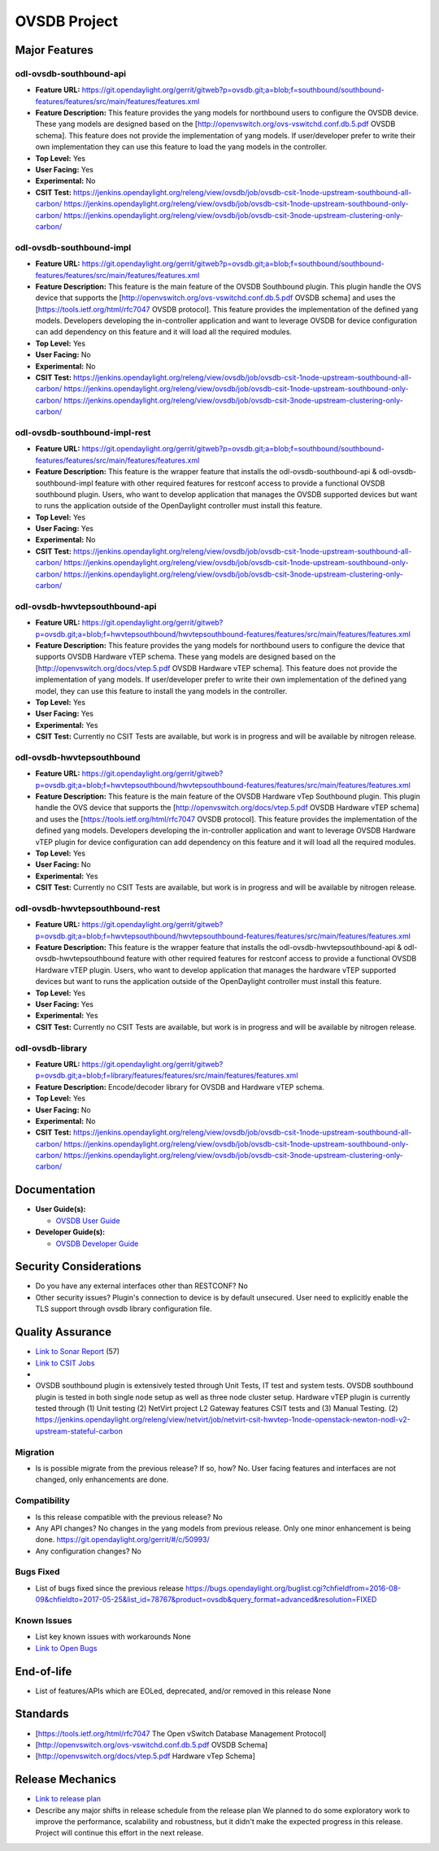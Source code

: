 =============
OVSDB Project
=============

Major Features
==============

odl-ovsdb-southbound-api
------------------------

* **Feature URL:** https://git.opendaylight.org/gerrit/gitweb?p=ovsdb.git;a=blob;f=southbound/southbound-features/features/src/main/features/features.xml
* **Feature Description:**  This feature provides the yang models for northbound users to configure the OVSDB device.
  These yang models are designed based on the [http://openvswitch.org/ovs-vswitchd.conf.db.5.pdf OVSDB schema]. This
  feature does not provide the implementation of yang models. If user/developer prefer to write their own implementation
  they can use this feature to load the yang models in the controller.
* **Top Level:** Yes
* **User Facing:** Yes
* **Experimental:** No
* **CSIT Test:** https://jenkins.opendaylight.org/releng/view/ovsdb/job/ovsdb-csit-1node-upstream-southbound-all-carbon/
  https://jenkins.opendaylight.org/releng/view/ovsdb/job/ovsdb-csit-1node-upstream-southbound-only-carbon/
  https://jenkins.opendaylight.org/releng/view/ovsdb/job/ovsdb-csit-3node-upstream-clustering-only-carbon/

odl-ovsdb-southbound-impl
-------------------------

* **Feature URL:** https://git.opendaylight.org/gerrit/gitweb?p=ovsdb.git;a=blob;f=southbound/southbound-features/features/src/main/features/features.xml
* **Feature Description:**  This feature is the main feature of the OVSDB Southbound plugin. This plugin handle the OVS
  device that supports the [http://openvswitch.org/ovs-vswitchd.conf.db.5.pdf OVSDB schema] and uses the
  [https://tools.ietf.org/html/rfc7047 OVSDB protocol]. This feature provides the implementation of the defined yang
  models. Developers developing the in-controller application and want to leverage OVSDB for device configuration can
  add dependency on this feature and it will load all the required modules.
* **Top Level:** Yes
* **User Facing:** No
* **Experimental:** No
* **CSIT Test:** https://jenkins.opendaylight.org/releng/view/ovsdb/job/ovsdb-csit-1node-upstream-southbound-all-carbon/
  https://jenkins.opendaylight.org/releng/view/ovsdb/job/ovsdb-csit-1node-upstream-southbound-only-carbon/
  https://jenkins.opendaylight.org/releng/view/ovsdb/job/ovsdb-csit-3node-upstream-clustering-only-carbon/

odl-ovsdb-southbound-impl-rest
------------------------------

* **Feature URL:** https://git.opendaylight.org/gerrit/gitweb?p=ovsdb.git;a=blob;f=southbound/southbound-features/features/src/main/features/features.xml
* **Feature Description:**  This feature is the wrapper feature that installs the odl-ovsdb-southbound-api &
  odl-ovsdb-southbound-impl feature with other required features for restconf access to provide a functional OVSDB
  southbound plugin. Users, who want to develop application that manages the OVSDB supported devices but want to runs
  the application outside of the OpenDaylight controller must install this feature.
* **Top Level:** Yes
* **User Facing:** Yes
* **Experimental:** No
* **CSIT Test:** https://jenkins.opendaylight.org/releng/view/ovsdb/job/ovsdb-csit-1node-upstream-southbound-all-carbon/
  https://jenkins.opendaylight.org/releng/view/ovsdb/job/ovsdb-csit-1node-upstream-southbound-only-carbon/
  https://jenkins.opendaylight.org/releng/view/ovsdb/job/ovsdb-csit-3node-upstream-clustering-only-carbon/

odl-ovsdb-hwvtepsouthbound-api
------------------------------

* **Feature URL:** https://git.opendaylight.org/gerrit/gitweb?p=ovsdb.git;a=blob;f=hwvtepsouthbound/hwvtepsouthbound-features/features/src/main/features/features.xml
* **Feature Description:**  This feature provides the yang models for northbound users to configure the device
  that supports OVSDB Hardware vTEP schema. These yang models are designed based on the
  [http://openvswitch.org/docs/vtep.5.pdf OVSDB Hardware vTEP schema]. This feature does not provide the implementation
  of yang models. If user/developer prefer to write their own implementation of the defined yang model, they can use
  this feature to install the  yang models in the controller.
* **Top Level:** Yes
* **User Facing:** Yes
* **Experimental:** Yes
* **CSIT Test:** Currently no CSIT Tests are available, but work is in progress and will be available by nitrogen
  release.

odl-ovsdb-hwvtepsouthbound
--------------------------

* **Feature URL:** https://git.opendaylight.org/gerrit/gitweb?p=ovsdb.git;a=blob;f=hwvtepsouthbound/hwvtepsouthbound-features/features/src/main/features/features.xml
* **Feature Description:**  This feature is the main feature of the OVSDB Hardware vTep Southbound plugin. This plugin
  handle the OVS device that supports the [http://openvswitch.org/docs/vtep.5.pdf OVSDB Hardware vTEP schema] and uses
  the [https://tools.ietf.org/html/rfc7047 OVSDB protocol]. This feature provides the implementation of the defined yang
  models. Developers developing the in-controller application and want to leverage OVSDB Hardware vTEP plugin for
  device configuration can add dependency on this feature and it will load all the required modules.
* **Top Level:** Yes
* **User Facing:** No
* **Experimental:** Yes
* **CSIT Test:** Currently no CSIT Tests are available, but work is in progress and will be available by nitrogen
  release.

odl-ovsdb-hwvtepsouthbound-rest
-------------------------------

* **Feature URL:** https://git.opendaylight.org/gerrit/gitweb?p=ovsdb.git;a=blob;f=hwvtepsouthbound/hwvtepsouthbound-features/features/src/main/features/features.xml
* **Feature Description:**  This feature is the wrapper feature that installs the odl-ovsdb-hwvtepsouthbound-api &
  odl-ovsdb-hwvtepsouthbound feature with other required features for restconf access to provide a functional OVSDB
  Hardware vTEP plugin. Users, who want to develop application that manages the hardware vTEP supported devices but want
  to runs the application outside of the OpenDaylight controller must install this feature.
* **Top Level:** Yes
* **User Facing:** Yes
* **Experimental:** Yes
* **CSIT Test:** Currently no CSIT Tests are available, but work is in progress and will be available by nitrogen
  release.

odl-ovsdb-library
-----------------

* **Feature URL:** https://git.opendaylight.org/gerrit/gitweb?p=ovsdb.git;a=blob;f=library/features/features/src/main/features/features.xml
* **Feature Description:**  Encode/decoder library for OVSDB and Hardware vTEP schema.
* **Top Level:** Yes
* **User Facing:** No
* **Experimental:** No
* **CSIT Test:** https://jenkins.opendaylight.org/releng/view/ovsdb/job/ovsdb-csit-1node-upstream-southbound-all-carbon/
  https://jenkins.opendaylight.org/releng/view/ovsdb/job/ovsdb-csit-1node-upstream-southbound-only-carbon/
  https://jenkins.opendaylight.org/releng/view/ovsdb/job/ovsdb-csit-3node-upstream-clustering-only-carbon/

Documentation
=============

* **User Guide(s):**

  * `OVSDB User Guide <http://docs.opendaylight.org/en/stable-boron/user-guide/ovsdb-user-guide.html>`_

* **Developer Guide(s):**

  * `OVSDB Developer Guide <http://docs.opendaylight.org/en/stable-boron/developer-guide/ovsdb-developer-guide.html>`_

Security Considerations
=======================

* Do you have any external interfaces other than RESTCONF? No

* Other security issues?
  Plugin's connection to device is by default unsecured. User need to explicitly enable the
  TLS support through ovsdb library configuration file.

Quality Assurance
=================

* `Link to Sonar Report <https://sonar.opendaylight.org/overview/coverage?id=org.opendaylight.ovsdb%3Aovsdb>`_ (57)
* `Link to CSIT Jobs <https://jenkins.opendaylight.org/releng/view/ovsdb/>`_
*
* OVSDB southbound plugin is extensively tested through Unit Tests, IT test and system tests. OVSDB southbound plugin
  is tested in both single node setup as well as three node cluster setup. Hardware vTEP plugin is currently tested
  through (1) Unit testing (2) NetVirt project L2 Gateway features CSIT tests and (3) Manual Testing.
  (2) https://jenkins.opendaylight.org/releng/view/netvirt/job/netvirt-csit-hwvtep-1node-openstack-newton-nodl-v2-upstream-stateful-carbon

Migration
---------

* Is is possible migrate from the previous release? If so, how?
  No. User facing features and interfaces are not changed, only enhancements are done.

Compatibility
-------------

* Is this release compatible with the previous release? No
* Any API changes? No changes in the yang models from previous release. Only one minor enhancement is being done.
  https://git.opendaylight.org/gerrit/#/c/50993/

* Any configuration changes? No

Bugs Fixed
----------

* List of bugs fixed since the previous release
  https://bugs.opendaylight.org/buglist.cgi?chfieldfrom=2016-08-09&chfieldto=2017-05-25&list_id=78767&product=ovsdb&query_format=advanced&resolution=FIXED

Known Issues
------------

* List key known issues with workarounds
  None
* `Link to Open Bugs <https://bugs.opendaylight.org/buglist.cgi?bug_severity=blocker&bug_severity=critical&bug_severity=major&bug_severity=normal&bug_severity=minor&bug_severity=trivial&bug_status=UNCONFIRMED&bug_status=CONFIRMED&bug_status=IN_PROGRESS&bug_status=WAITING_FOR_REVIEW&list_id=78768&product=ovsdb&query_format=advanced&resolution=--->`_

End-of-life
===========

* List of features/APIs which are EOLed, deprecated, and/or removed in this
  release
  None

Standards
=========

* [https://tools.ietf.org/html/rfc7047 The Open vSwitch Database Management Protocol]
* [http://openvswitch.org/ovs-vswitchd.conf.db.5.pdf OVSDB Schema]
* [http://openvswitch.org/docs/vtep.5.pdf Hardware vTep Schema]

Release Mechanics
=================

* `Link to release plan <https://wiki.opendaylight.org/view/OpenDaylight_OVSDB:Carbon_Release_Plan>`_
* Describe any major shifts in release schedule from the release plan
  We planned to do some exploratory work to improve the performance, scalability and robustness, but it didn't make the
  expected progress in this release. Project will continue this effort in the next release.
